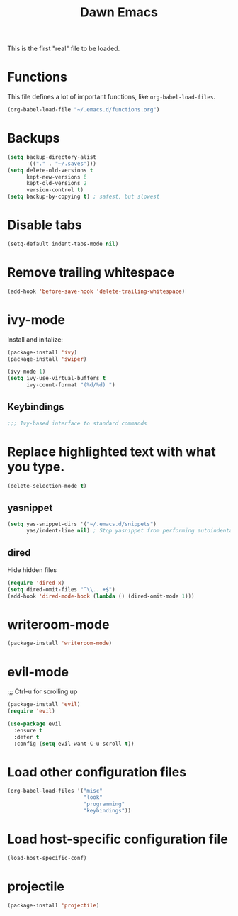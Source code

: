 #+TITLE: Dawn Emacs

This is the first "real" file to be loaded.

* Functions
  This file defines a lot of important functions, like
  =org-babel-load-files=.

  #+BEGIN_SRC emacs-lisp
    (org-babel-load-file "~/.emacs.d/functions.org")
  #+END_SRC
* Backups
  #+BEGIN_SRC emacs-lisp
    (setq backup-directory-alist
          '(("." . "~/.saves")))
    (setq delete-old-versions t
          kept-new-versions 6
          kept-old-versions 2
          version-control t)
    (setq backup-by-copying t) ; safest, but slowest
  #+END_SRC
* Disable tabs
  #+BEGIN_SRC emacs-lisp
    (setq-default indent-tabs-mode nil)
  #+END_SRC
* Remove trailing whitespace
  #+BEGIN_SRC emacs-lisp
    (add-hook 'before-save-hook 'delete-trailing-whitespace)
  #+END_SRC
* ivy-mode
  Install and initalize:

  #+BEGIN_SRC emacs-lisp
    (package-install 'ivy)
    (package-install 'swiper)

    (ivy-mode 1)
    (setq ivy-use-virtual-buffers t
          ivy-count-format "(%d/%d) ")
  #+END_SRC
** Keybindings
   #+BEGIN_SRC emacs-lisp
     ;;; Ivy-based interface to standard commands
  #+END_SRC
* Replace highlighted text with what you type.
  #+BEGIN_SRC emacs-lisp
    (delete-selection-mode t)
  #+END_SRC
** yasnippet
   #+BEGIN_SRC emacs-lisp
     (setq yas-snippet-dirs '("~/.emacs.d/snippets")
           yas/indent-line nil) ; Stop yasnippet from performing autoindentation.
   #+END_SRC
** dired
   Hide hidden files

   #+BEGIN_SRC emacs-lisp
     (require 'dired-x)
     (setq dired-omit-files "^\\...+$")
     (add-hook 'dired-mode-hook (lambda () (dired-omit-mode 1)))
   #+END_SRC
* writeroom-mode
  #+BEGIN_SRC emacs-lisp
    (package-install 'writeroom-mode)
  #+END_SRC
* evil-mode
;;; Ctrl-u for scrolling up
  #+BEGIN_SRC emacs-lisp
    (package-install 'evil)
    (require 'evil)

    (use-package evil
      :ensure t
      :defer t
      :config (setq evil-want-C-u-scroll t))
  #+END_SRC
* Load other configuration files
  #+BEGIN_SRC emacs-lisp
    (org-babel-load-files '("misc"
                            "look"
                            "programming"
                            "keybindings"))
  #+END_SRC
* Load host-specific configuration file
  #+BEGIN_SRC emacs-lisp
    (load-host-specific-conf)
  #+END_SRC
* projectile
  #+BEGIN_SRC emacs-lisp
    (package-install 'projectile)
  #+END_SRC
